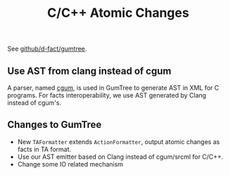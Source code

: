 #+TITLE: C/C++ Atomic Changes
#+weight: 40


See [[https://github.com/d-fact/gumtree][github/d-fact/gumtree]].

** Use AST from clang instead of cgum
   A parser, named [[https://github.com/GumTreeDiff/cgum/][cgum]], is used in GumTree to generate AST in XML for C programs.
   For facts interoperability, we use AST generated by Clang instead of cgum's. 
   
** Changes to GumTree
+ New =TAFormatter= extends =ActionFormatter=, output atomic changes as facts in TA format.
+ Use our AST emitter based on Clang instead of cgum/srcml for C/C++.
+ Change some IO related mechanism
